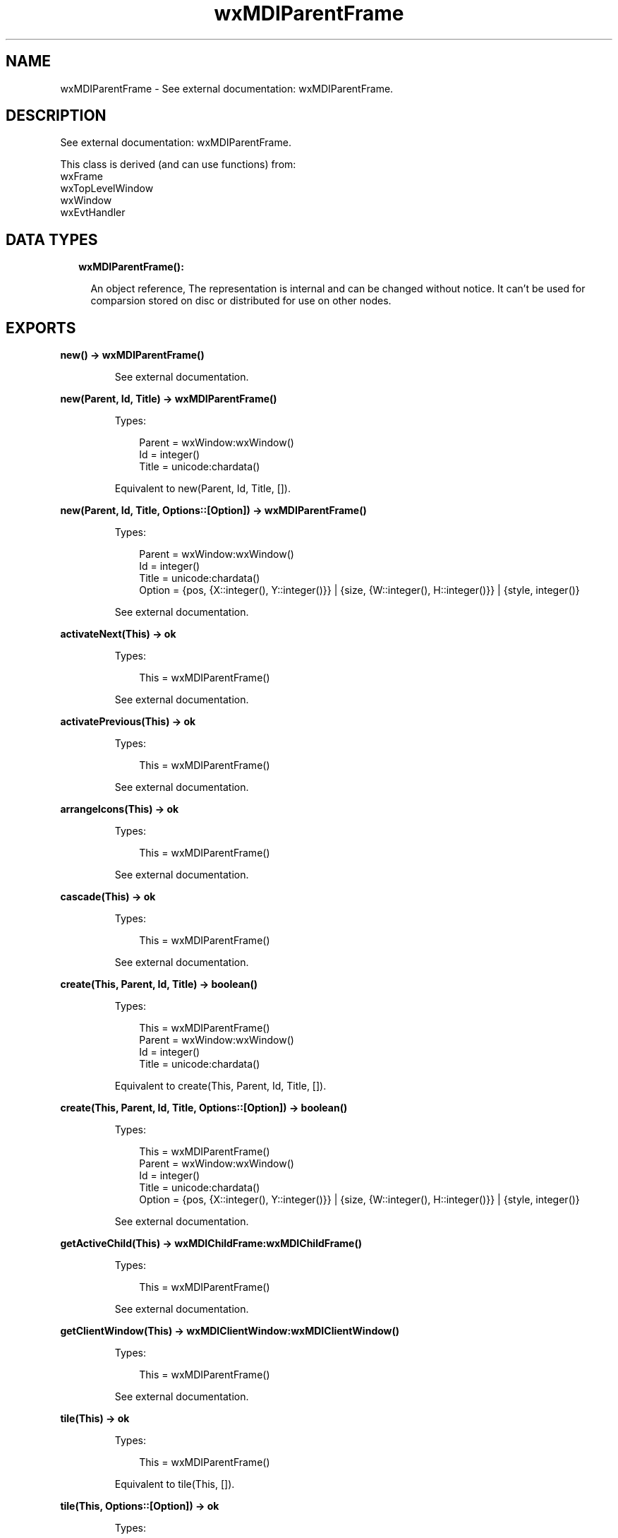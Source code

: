 .TH wxMDIParentFrame 3 "wx 1.9.1" "" "Erlang Module Definition"
.SH NAME
wxMDIParentFrame \- See external documentation: wxMDIParentFrame.
.SH DESCRIPTION
.LP
See external documentation: wxMDIParentFrame\&.
.LP
This class is derived (and can use functions) from: 
.br
wxFrame 
.br
wxTopLevelWindow 
.br
wxWindow 
.br
wxEvtHandler 
.SH "DATA TYPES"

.RS 2
.TP 2
.B
wxMDIParentFrame():

.RS 2
.LP
An object reference, The representation is internal and can be changed without notice\&. It can\&'t be used for comparsion stored on disc or distributed for use on other nodes\&.
.RE
.RE
.SH EXPORTS
.LP
.B
new() -> wxMDIParentFrame()
.br
.RS
.LP
See external documentation\&.
.RE
.LP
.B
new(Parent, Id, Title) -> wxMDIParentFrame()
.br
.RS
.LP
Types:

.RS 3
Parent = wxWindow:wxWindow()
.br
Id = integer()
.br
Title = unicode:chardata()
.br
.RE
.RE
.RS
.LP
Equivalent to new(Parent, Id, Title, [])\&.
.RE
.LP
.B
new(Parent, Id, Title, Options::[Option]) -> wxMDIParentFrame()
.br
.RS
.LP
Types:

.RS 3
Parent = wxWindow:wxWindow()
.br
Id = integer()
.br
Title = unicode:chardata()
.br
Option = {pos, {X::integer(), Y::integer()}} | {size, {W::integer(), H::integer()}} | {style, integer()}
.br
.RE
.RE
.RS
.LP
See external documentation\&.
.RE
.LP
.B
activateNext(This) -> ok
.br
.RS
.LP
Types:

.RS 3
This = wxMDIParentFrame()
.br
.RE
.RE
.RS
.LP
See external documentation\&.
.RE
.LP
.B
activatePrevious(This) -> ok
.br
.RS
.LP
Types:

.RS 3
This = wxMDIParentFrame()
.br
.RE
.RE
.RS
.LP
See external documentation\&.
.RE
.LP
.B
arrangeIcons(This) -> ok
.br
.RS
.LP
Types:

.RS 3
This = wxMDIParentFrame()
.br
.RE
.RE
.RS
.LP
See external documentation\&.
.RE
.LP
.B
cascade(This) -> ok
.br
.RS
.LP
Types:

.RS 3
This = wxMDIParentFrame()
.br
.RE
.RE
.RS
.LP
See external documentation\&.
.RE
.LP
.B
create(This, Parent, Id, Title) -> boolean()
.br
.RS
.LP
Types:

.RS 3
This = wxMDIParentFrame()
.br
Parent = wxWindow:wxWindow()
.br
Id = integer()
.br
Title = unicode:chardata()
.br
.RE
.RE
.RS
.LP
Equivalent to create(This, Parent, Id, Title, [])\&.
.RE
.LP
.B
create(This, Parent, Id, Title, Options::[Option]) -> boolean()
.br
.RS
.LP
Types:

.RS 3
This = wxMDIParentFrame()
.br
Parent = wxWindow:wxWindow()
.br
Id = integer()
.br
Title = unicode:chardata()
.br
Option = {pos, {X::integer(), Y::integer()}} | {size, {W::integer(), H::integer()}} | {style, integer()}
.br
.RE
.RE
.RS
.LP
See external documentation\&.
.RE
.LP
.B
getActiveChild(This) -> wxMDIChildFrame:wxMDIChildFrame()
.br
.RS
.LP
Types:

.RS 3
This = wxMDIParentFrame()
.br
.RE
.RE
.RS
.LP
See external documentation\&.
.RE
.LP
.B
getClientWindow(This) -> wxMDIClientWindow:wxMDIClientWindow()
.br
.RS
.LP
Types:

.RS 3
This = wxMDIParentFrame()
.br
.RE
.RE
.RS
.LP
See external documentation\&.
.RE
.LP
.B
tile(This) -> ok
.br
.RS
.LP
Types:

.RS 3
This = wxMDIParentFrame()
.br
.RE
.RE
.RS
.LP
Equivalent to tile(This, [])\&.
.RE
.LP
.B
tile(This, Options::[Option]) -> ok
.br
.RS
.LP
Types:

.RS 3
This = wxMDIParentFrame()
.br
Option = {orient, wx:wx_enum()}
.br
.RE
.RE
.RS
.LP
See external documentation\&. 
.br
Orient = ?wxHORIZONTAL | ?wxVERTICAL | ?wxBOTH
.RE
.LP
.B
destroy(This::wxMDIParentFrame()) -> ok
.br
.RS
.LP
Destroys this object, do not use object again
.RE
.SH AUTHORS
.LP

.I
<>
